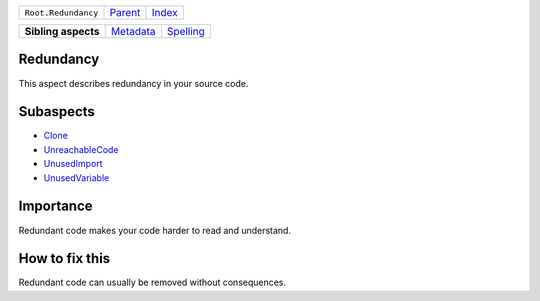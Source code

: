 +---------------------+----------------------------+------------------------------------------------------------------+
| ``Root.Redundancy`` | `Parent <../README.rst>`_  | `Index <//github.com/coala/aspect-docs/blob/master/README.rst>`_ |
+---------------------+----------------------------+------------------------------------------------------------------+

+---------------------+--------------------------------------+--------------------------------------+
| **Sibling aspects** | `Metadata <../Metadata/README.rst>`_ | `Spelling <../Spelling/README.rst>`_ |
+---------------------+--------------------------------------+--------------------------------------+

Redundancy
==========
This aspect describes redundancy in your source code.

Subaspects
==========

* `Clone <Clone/README.rst>`_
* `UnreachableCode <UnreachableCode/README.rst>`_
* `UnusedImport <UnusedImport/README.rst>`_
* `UnusedVariable <UnusedVariable/README.rst>`_
Importance
==========

Redundant code makes your code harder to read and understand.

How to fix this
==========

Redundant code can usually be removed without consequences.

